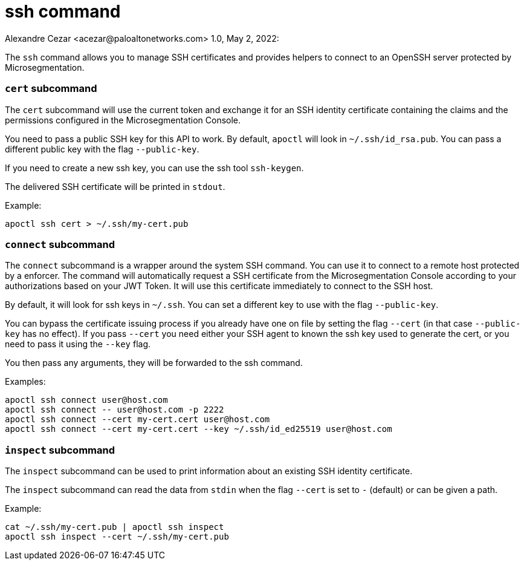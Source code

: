 = ssh command
Alexandre Cezar <acezar@paloaltonetworks.com> 1.0, May 2, 2022:

The `+ssh+` command allows you to manage SSH certificates and provides
helpers to connect to an OpenSSH server protected by Microsegmentation.

=== `+cert+` subcommand

The `+cert+` subcommand will use the current token and exchange it for
an SSH identity certificate containing the claims and the permissions
configured in the Microsegmentation Console.

You need to pass a public SSH key for this API to work.
By default, `+apoctl+` will look in `+~/.ssh/id_rsa.pub+`.
You can pass a different public key with the flag `+--public-key+`.

If you need to create a new ssh key, you can use the ssh tool `+ssh-keygen+`.

The delivered SSH certificate will be printed in `+stdout+`.

Example:

 apoctl ssh cert > ~/.ssh/my-cert.pub

=== `+connect+` subcommand

The `+connect+` subcommand is a wrapper around the system SSH command.
You can use it to connect to a remote host protected by a enforcer.
The command will automatically request a SSH certificate
from the Microsegmentation Console according to your authorizations based on
your JWT Token.
It will use this certificate immediately to connect to the SSH host.

By default, it will look for ssh keys in `+~/.ssh+`.
You can set a different key to use with the flag `+--public-key+`.

You can bypass the certificate issuing process if you already have
one on file by setting the flag `+--cert+` (in that case `+--public-key+`
has no effect).
If you pass `+--cert+` you need either your SSH agent to known the ssh key
used to generate the cert, or you need to pass it using the `+--key+` flag.

You then pass any arguments, they will be forwarded to the ssh command.

Examples:

 apoctl ssh connect user@host.com
 apoctl ssh connect -- user@host.com -p 2222
 apoctl ssh connect --cert my-cert.cert user@host.com
 apoctl ssh connect --cert my-cert.cert --key ~/.ssh/id_ed25519 user@host.com

=== `+inspect+` subcommand

The `+inspect+` subcommand can be used to print information about
an existing SSH identity certificate.

The `+inspect+` subcommand can read the data from `+stdin+` when the flag `+--cert+`
is set to `+-+` (default) or can be given a path.

Example:

 cat ~/.ssh/my-cert.pub | apoctl ssh inspect
 apoctl ssh inspect --cert ~/.ssh/my-cert.pub